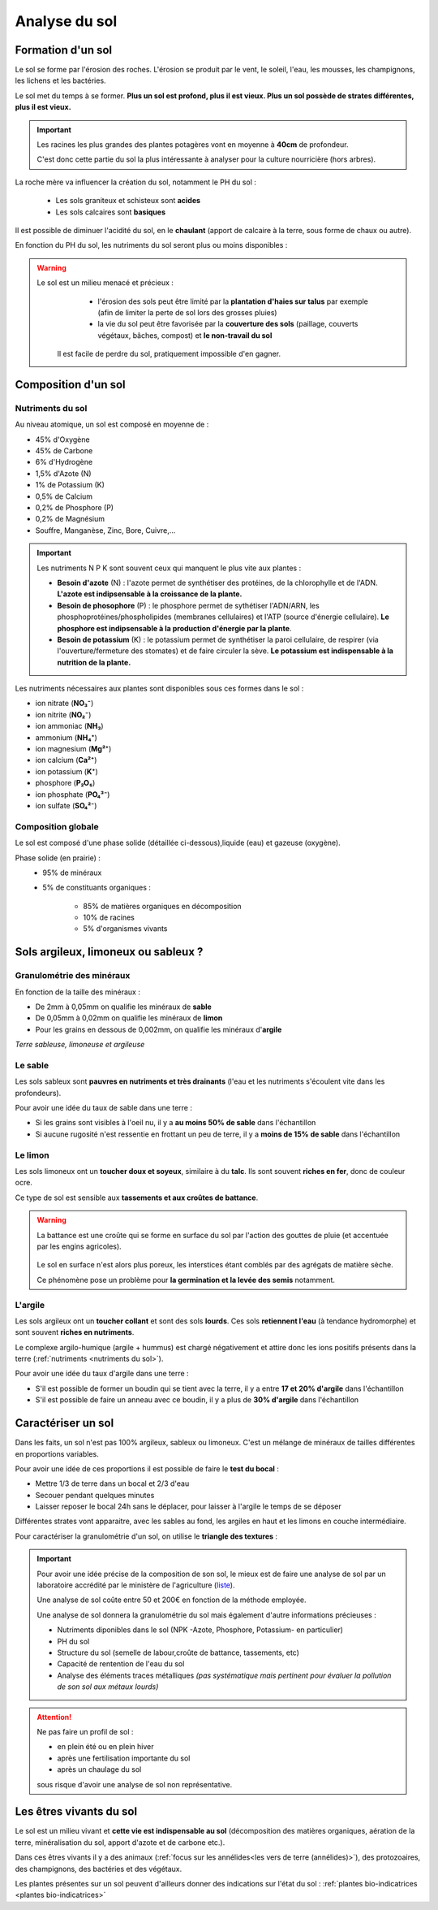 Analyse du sol
==============

Formation d'un sol
------------------

Le sol se forme par l'érosion des roches. L'érosion se produit par le vent, le soleil, l'eau, les mousses, les champignons, les lichens et les bactéries.

Le sol met du temps à se former. **Plus un sol est profond, plus il est vieux. Plus un sol possède de strates différentes, plus il est vieux.**

.. important:: 
  Les racines les plus grandes des plantes potagères vont en moyenne à **40cm** de profondeur. 
  
  C'est donc cette partie du sol la plus intéressante à analyser pour la culture nourricière (hors arbres).

La roche mère va influencer la création du sol, notamment le PH du sol :

  - Les sols graniteux et schisteux sont **acides**
  - Les sols calcaires sont **basiques**

Il est possible de diminuer l'acidité du sol, en le **chaulant** (apport de calcaire à la terre, sous forme de chaux ou autre).

En fonction du PH du sol, les nutriments du sol seront plus ou moins disponibles :

.. image:: ../_static/images/ph_sol.png
    :width: 500

.. warning:: 
 Le sol est un milieu menacé et précieux :
    - l'érosion des sols peut être limité par la **plantation d'haies sur talus** par exemple (afin de limiter la perte de sol lors des grosses pluies) 
    - la vie du sol peut être favorisée par la **couverture des sols** (paillage, couverts végétaux, bâches, compost) et **le non-travail du sol**
  
  Il est facile de perdre du sol, pratiquement impossible d'en gagner. 

Composition d'un sol
--------------------

Nutriments du sol
+++++++++++++++++

Au niveau atomique, un sol est composé en moyenne de :

- 45% d'Oxygène
- 45% de Carbone
- 6% d'Hydrogène
- 1,5% d'Azote (N)
- 1% de Potassium (K)
- 0,5% de Calcium
- 0,2% de Phosphore (P)
- 0,2% de Magnésium
- Souffre, Manganèse, Zinc, Bore, Cuivre,...

.. important:: 
  
  Les nutriments N P K sont souvent ceux qui manquent le plus vite aux plantes :

  - **Besoin d'azote** (N) : l'azote permet de synthétiser des protéines, de la chlorophylle et de l'ADN. **L'azote est indipsensable à la croissance de la plante.**
  
  - **Besoin de phosophore** (P) : le phosphore permet de sythétiser l'ADN/ARN, les phosphoprotéines/phospholipides (membranes cellulaires) et l'ATP (source d'énergie cellulaire). **Le phosphore est indipsensable à la production d'énergie par la plante**.
  
  - **Besoin de potassium** (K) : le potassium permet de synthétiser la paroi cellulaire, de respirer (via l'ouverture/fermeture des stomates) et de faire circuler la sève. **Le potassium est indispensable à la nutrition de la plante.**
  
Les nutriments nécessaires aux plantes sont disponibles sous ces formes dans le sol :

- ion nitrate (**NO₃⁻**) 
- ion nitrite (**NO₂⁻**)
- ion ammoniac (**NH₃**)
- ammonium (**NH₄⁺**)
- ion magnesium (**Mg²⁺**)
- ion calcium (**Ca\²⁺**)
- ion potassium (**K⁺**)
- phosphore (**P₂O₅**)
- ion phosphate (**PO₄³⁻**)
- ion sulfate (**SO₄²⁻**)

Composition globale
+++++++++++++++++++

Le sol est composé d'une phase solide (détaillée ci-dessous),liquide (eau) et gazeuse (oxygène).

Phase solide (en prairie) :
  - 95% de minéraux
  - 5% de constituants organiques :

            - 85% de matières organiques en décomposition
            - 10% de racines
            - 5% d'organismes vivants

Sols argileux, limoneux ou sableux ?
------------------------------------

Granulométrie des minéraux 
++++++++++++++++++++++++++

En fonction de la taille des minéraux :

- De 2mm à 0,05mm on qualifie les minéraux de **sable**
- De 0,05mm à 0,02mm on qualifie les minéraux de **limon**
- Pour les grains en dessous de 0,002mm, on qualifie les minéraux d'**argile**

.. image:: ../_static/images/type_de_sol.jpeg
     :width: 500

*Terre sableuse, limoneuse et argileuse*

Le sable
++++++++

Les sols sableux sont **pauvres en nutriments et très drainants** (l'eau et les nutriments s'écoulent vite dans les profondeurs).

Pour avoir une idée du taux de sable dans une terre :

- Si les grains sont visibles à l'oeil nu, il y a **au moins 50% de sable** dans l'échantillon
- Si aucune rugosité n'est ressentie en frottant un peu de terre, il y a **moins de 15% de sable** dans l'échantillon

Le limon
++++++++

Les sols limoneux ont un **toucher doux et soyeux**, similaire à du **talc**. Ils sont souvent **riches en fer**, donc de couleur ocre. 

Ce type de sol est sensible aux **tassements et aux croûtes de battance**.

.. warning:: 
  La battance est une croûte qui se forme en surface du sol par l'action des gouttes de pluie (et accentuée par les engins agricoles). 
  
    .. image:: ../_static/images/battance.jpeg
       :width: 300

  Le sol en surface n'est alors plus poreux, les interstices étant comblés par des agrégats de matière sèche. 
  
  Ce phénomène pose un problème pour **la germination et la levée des semis** notamment.
  
L'argile
++++++++

Les sols argileux ont un **toucher collant** et sont des sols **lourds**. Ces sols **retiennent l'eau** (à tendance hydromorphe) et sont souvent **riches en nutriments**. 

Le complexe argilo-humique (argile + hummus) est chargé négativement et attire donc les ions positifs présents dans la terre (:ref:`nutriments <nutriments du sol>`).

Pour avoir une idée du taux d'argile dans une terre :

- S'il est possible de former un boudin qui se tient avec la terre, il y a entre **17 et 20% d'argile** dans l'échantillon
- S'il est possible de faire un anneau avec ce boudin, il y a plus de **30% d'argile** dans l'échantillon


Caractériser un sol
-------------------

Dans les faits, un sol n'est pas 100% argileux, sableux ou limoneux. C'est un mélange de minéraux de tailles différentes en proportions variables. 

Pour avoir une idée de ces proportions il est possible de faire le **test du bocal** :

- Mettre 1/3 de terre dans un bocal et 2/3 d'eau
- Secouer pendant quelques minutes
- Laisser reposer le bocal 24h sans le déplacer, pour laisser à l'argile le temps de se déposer

Différentes strates vont apparaitre, avec les sables au fond, les argiles en haut et les limons en couche intermédiaire.

.. image:: ../_static/images/test_bocal_sol.jpg
    :width: 500
 
Pour caractériser la granulométrie d'un sol, on utilise le **triangle des textures** :

.. image:: ../_static/images/triangle_texture.png
    :width: 500



.. important::
  Pour avoir une idée précise de la composition de son sol, le mieux est de faire une analyse de sol par un laboratoire accrédité par le ministère de l'agriculture (`liste <https://agriculture.gouv.fr/laboratoires-officiels-et-reconnus-en-sante-des-vegetaux>`_). 

  Une analyse de sol coûte entre 50 et 200€ en fonction de la méthode employée. 

  Une analyse de sol donnera la granulométrie du sol mais également d'autre informations précieuses :

  - Nutriments diponibles dans le sol (NPK -Azote, Phosphore, Potassium- en particulier)
  - PH du sol
  - Structure du sol (semelle de labour,croûte de battance, tassements, etc)
  - Capacité de rentention de l'eau du sol
  - Analyse des éléments traces métalliques *(pas systématique mais pertinent pour évaluer la pollution de son sol aux métaux lourds)*
  
.. attention:: 
  Ne pas faire un profil de sol :

  - en plein été ou en plein hiver
  - après une fertilisation importante du sol
  - après un chaulage du sol
  
  sous risque d'avoir une analyse de sol non représentative.  

Les êtres vivants du sol
------------------------

Le sol est un milieu vivant et **cette vie est indispensable au sol** (décomposition des matières organiques, aération de la terre, minéralisation du sol, apport d'azote et de carbone etc.).

Dans ces êtres vivants il y a des animaux (:ref:`focus sur les annélides<les vers de terre (annélides)>`), des protozoaires, des champignons, des bactéries et des végétaux.

Les plantes présentes sur un sol peuvent d'ailleurs donner des indications sur l'état du sol : :ref:`plantes bio-indicatrices <plantes bio-indicatrices>`
